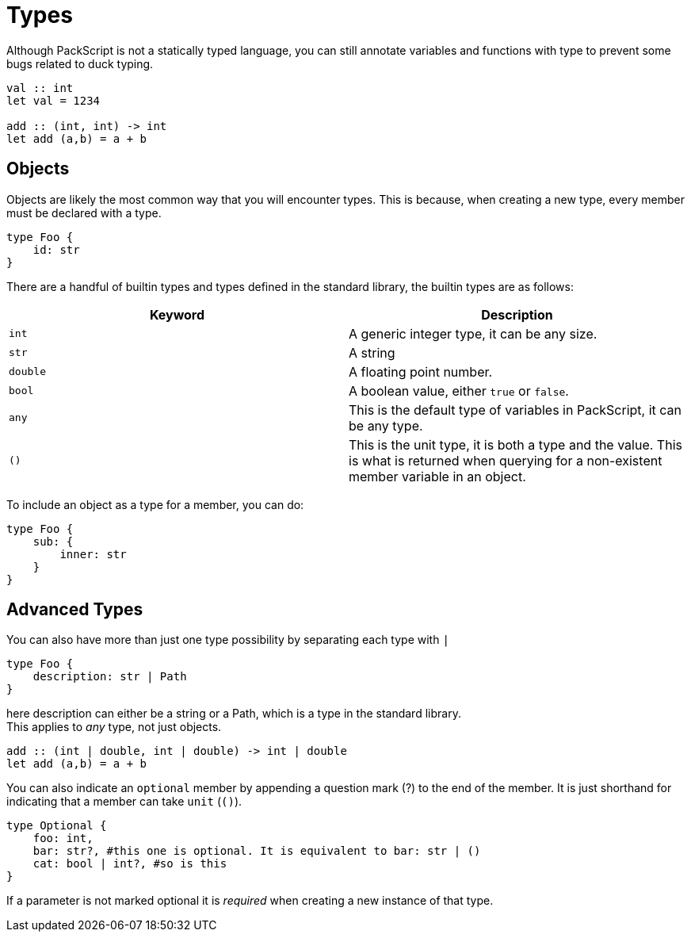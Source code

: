 = Types
:hardbreaks:

Although PackScript is not a statically typed language, you can still annotate variables and functions with type to prevent some bugs related to duck typing.
[source, packscript]
----
val :: int
let val = 1234

add :: (int, int) -> int
let add (a,b) = a + b
----

== Objects

Objects are likely the most common way that you will encounter types. This is because, when creating a new type, every member must be declared with a type.
[source, packscript]
----
type Foo {
    id: str
}
----

There are a handful of builtin types and types defined in the standard library, the builtin types are as follows:
[cols="2*"]
|===
| Keyword | Description

| `int` 
| A generic integer type, it can be any size.

| `str`
| A string

| `double` 
| A floating point number.

| `bool`
| A boolean value, either `true` or `false`. 

| `any` 
| This is the default type of variables in PackScript, it can be any type.

| `()`
| This is the unit type, it is both a type and the value. This is what is returned when querying for a non-existent member variable in an object.
|===

To include an object as a type for a member, you can do:
[source, packscript]
----
type Foo {
    sub: {
        inner: str
    }
}
----

== Advanced Types

You can also have more than just one type possibility by separating each type with `|`
[source, packscript]
----
type Foo {
    description: str | Path
}
----
here description can either be a string or a Path, which is a type in the standard library.
This applies to _any_ type, not just objects.
[source, packscript]
----
add :: (int | double, int | double) -> int | double
let add (a,b) = a + b
----

You can also indicate an `optional` member by appending a question mark (?) to the end of the member. It is just shorthand for indicating that a member can take `unit` (`()`).
[source, packscript]
----
type Optional {
    foo: int,
    bar: str?, #this one is optional. It is equivalent to bar: str | ()
    cat: bool | int?, #so is this
}
----
If a parameter is not marked optional it is _required_ when creating a new instance of that type.


